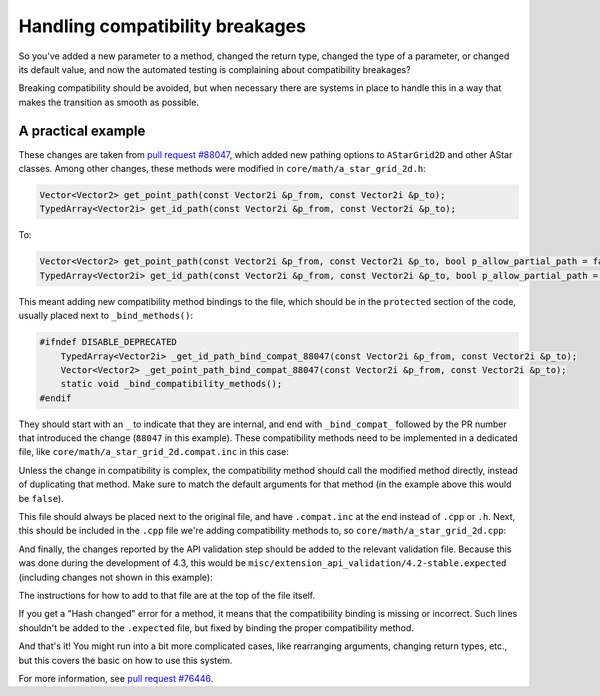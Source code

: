 .. _doc_handling_compatibility_breakages:

Handling compatibility breakages
================================

.. TODO: Elaborate on types of compatibility and procedure.

So you've added a new parameter to a method, changed the return type,
changed the type of a parameter, or changed its default value,
and now the automated testing is complaining about compatibility breakages?

Breaking compatibility should be avoided, but when necessary there are systems in place
to handle this in a way that makes the transition as smooth as possible.

A practical example
-------------------

.. TODO: Add example that showcases more details like original default arguments etc.

These changes are taken from `pull request #88047 <https://github.com/godotengine/godot/pull/88047>`_, which added
new pathing options to ``AStarGrid2D`` and other AStar classes.
Among other changes, these methods were modified in ``core/math/a_star_grid_2d.h``:

.. code-block:: cpp

    Vector<Vector2> get_point_path(const Vector2i &p_from, const Vector2i &p_to);
    TypedArray<Vector2i> get_id_path(const Vector2i &p_from, const Vector2i &p_to);

To:

.. code-block:: cpp

    Vector<Vector2> get_point_path(const Vector2i &p_from, const Vector2i &p_to, bool p_allow_partial_path = false);
    TypedArray<Vector2i> get_id_path(const Vector2i &p_from, const Vector2i &p_to, bool p_allow_partial_path = false);

This meant adding new compatibility method bindings to the file, which should be in the ``protected`` section of
the code, usually placed next to ``_bind_methods()``:

.. code-block:: cpp

    #ifndef DISABLE_DEPRECATED
        TypedArray<Vector2i> _get_id_path_bind_compat_88047(const Vector2i &p_from, const Vector2i &p_to);
        Vector<Vector2> _get_point_path_bind_compat_88047(const Vector2i &p_from, const Vector2i &p_to);
        static void _bind_compatibility_methods();
    #endif

They should start with an ``_`` to indicate that they are internal, and end with ``_bind_compat_`` followed by the PR number
that introduced the change (``88047`` in this example). These compatibility methods need to be implemented in a dedicated file,
like ``core/math/a_star_grid_2d.compat.inc`` in this case:

.. code-block:: cpp
    :caption: core/math/a_star_grid_2d.compat.inc

    /**************************************************************************/
    /*  a_star_grid_2d.compat.inc                                             */
    /**************************************************************************/
    /*                         This file is part of:                          */
    /*                             GODOT ENGINE                               */
    /*                        https://godotengine.org                         */
    /**************************************************************************/
    /* Copyright (c) 2014-present Godot Engine contributors (see AUTHORS.md). */
    /* Copyright (c) 2007-2014 Juan Linietsky, Ariel Manzur.                  */
    /*                                                                        */
    /* Permission is hereby granted, free of charge, to any person obtaining  */
    /* a copy of this software and associated documentation files (the        */
    /* "Software"), to deal in the Software without restriction, including    */
    /* without limitation the rights to use, copy, modify, merge, publish,    */
    /* distribute, sublicense, and/or sell copies of the Software, and to     */
    /* permit persons to whom the Software is furnished to do so, subject to  */
    /* the following conditions:                                              */
    /*                                                                        */
    /* The above copyright notice and this permission notice shall be         */
    /* included in all copies or substantial portions of the Software.        */
    /*                                                                        */
    /* THE SOFTWARE IS PROVIDED "AS IS", WITHOUT WARRANTY OF ANY KIND,        */
    /* EXPRESS OR IMPLIED, INCLUDING BUT NOT LIMITED TO THE WARRANTIES OF     */
    /* MERCHANTABILITY, FITNESS FOR A PARTICULAR PURPOSE AND NONINFRINGEMENT. */
    /* IN NO EVENT SHALL THE AUTHORS OR COPYRIGHT HOLDERS BE LIABLE FOR ANY   */
    /* CLAIM, DAMAGES OR OTHER LIABILITY, WHETHER IN AN ACTION OF CONTRACT,   */
    /* TORT OR OTHERWISE, ARISING FROM, OUT OF OR IN CONNECTION WITH THE      */
    /* SOFTWARE OR THE USE OR OTHER DEALINGS IN THE SOFTWARE.                 */
    /**************************************************************************/

    #ifndef DISABLE_DEPRECATED

    #include "core/variant/typed_array.h"

    TypedArray<Vector2i> AStarGrid2D::_get_id_path_bind_compat_88047(const Vector2i &p_from_id, const Vector2i &p_to_id) {
        return get_id_path(p_from_id, p_to_id, false);
    }

    Vector<Vector2> AStarGrid2D::_get_point_path_bind_compat_88047(const Vector2i &p_from_id, const Vector2i &p_to_id) {
        return get_point_path(p_from_id, p_to_id, false);
    }

    void AStarGrid2D::_bind_compatibility_methods() {
        ClassDB::bind_compatibility_method(D_METHOD("get_id_path", "from_id", "to_id"), &AStarGrid2D::_get_id_path_bind_compat_88047);
        ClassDB::bind_compatibility_method(D_METHOD("get_point_path", "from_id", "to_id"), &AStarGrid2D::_get_point_path_bind_compat_88047);
    }

    #endif // DISABLE_DEPRECATED

Unless the change in compatibility is complex, the compatibility method should call the modified method directly,
instead of duplicating that method. Make sure to match the default arguments for that method (in the example above this would be ``false``).

This file should always be placed next to the original file, and have ``.compat.inc`` at the end instead of ``.cpp`` or ``.h``.
Next, this should be included in the ``.cpp`` file we're adding compatibility methods to, so ``core/math/a_star_grid_2d.cpp``:

.. code-block:: cpp
    :caption: core/math/a_star_grid_2d.cpp

    #include "a_star_grid_2d.h"
    #include "a_star_grid_2d.compat.inc"

    #include "core/variant/typed_array.h"

And finally, the changes reported by the API validation step should be added to the relevant validation file. Because this was
done during the development of 4.3, this would be ``misc/extension_api_validation/4.2-stable.expected`` (including changes not shown in
this example):

.. code-block:: text
    :caption: misc/extension_api_validation/4.2-stable.expected

    GH-88047
    --------
    Validate extension JSON: Error: Field 'classes/AStar2D/methods/get_id_path/arguments': size changed value in new API, from 2 to 3.
    Validate extension JSON: Error: Field 'classes/AStar2D/methods/get_point_path/arguments': size changed value in new API, from 2 to 3.
    Validate extension JSON: Error: Field 'classes/AStar3D/methods/get_id_path/arguments': size changed value in new API, from 2 to 3.
    Validate extension JSON: Error: Field 'classes/AStar3D/methods/get_point_path/arguments': size changed value in new API, from 2 to 3.
    Validate extension JSON: Error: Field 'classes/AStarGrid2D/methods/get_id_path/arguments': size changed value in new API, from 2 to 3.
    Validate extension JSON: Error: Field 'classes/AStarGrid2D/methods/get_point_path/arguments': size changed value in new API, from 2 to 3.

    Added optional "allow_partial_path" argument to get_id_path and get_point_path methods in AStar classes.
    Compatibility methods registered.

The instructions for how to add to that file are at the top of the file itself.

If you get a "Hash changed" error for a method, it means that the compatibility binding is missing or incorrect.
Such lines shouldn't be added to the ``.expected`` file, but fixed by binding the proper compatibility method.

And that's it! You might run into a bit more complicated cases, like rearranging arguments,
changing return types, etc., but this covers the basic on how to use this system.

For more information, see `pull request #76446 <https://github.com/godotengine/godot/pull/76446>`_.
